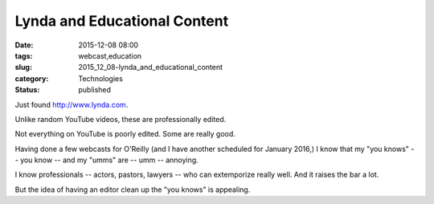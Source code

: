 Lynda and Educational Content
=============================

:date: 2015-12-08 08:00
:tags: webcast,education
:slug: 2015_12_08-lynda_and_educational_content
:category: Technologies
:status: published

Just found `http://www.lynda.com <http://www.lynda.com/>`__.

Unlike random YouTube videos, these are professionally edited.

Not everything on YouTube is poorly edited. Some are really good.

Having done a few webcasts for O'Reilly (and I have another scheduled
for January 2016,) I know that my "you knows" -- you know -- and my
"umms" are -- umm -- annoying.

I know professionals -- actors, pastors, lawyers -- who can extemporize
really well. And it raises the bar a lot.

But the idea of having an editor clean up the "you knows" is appealing.





